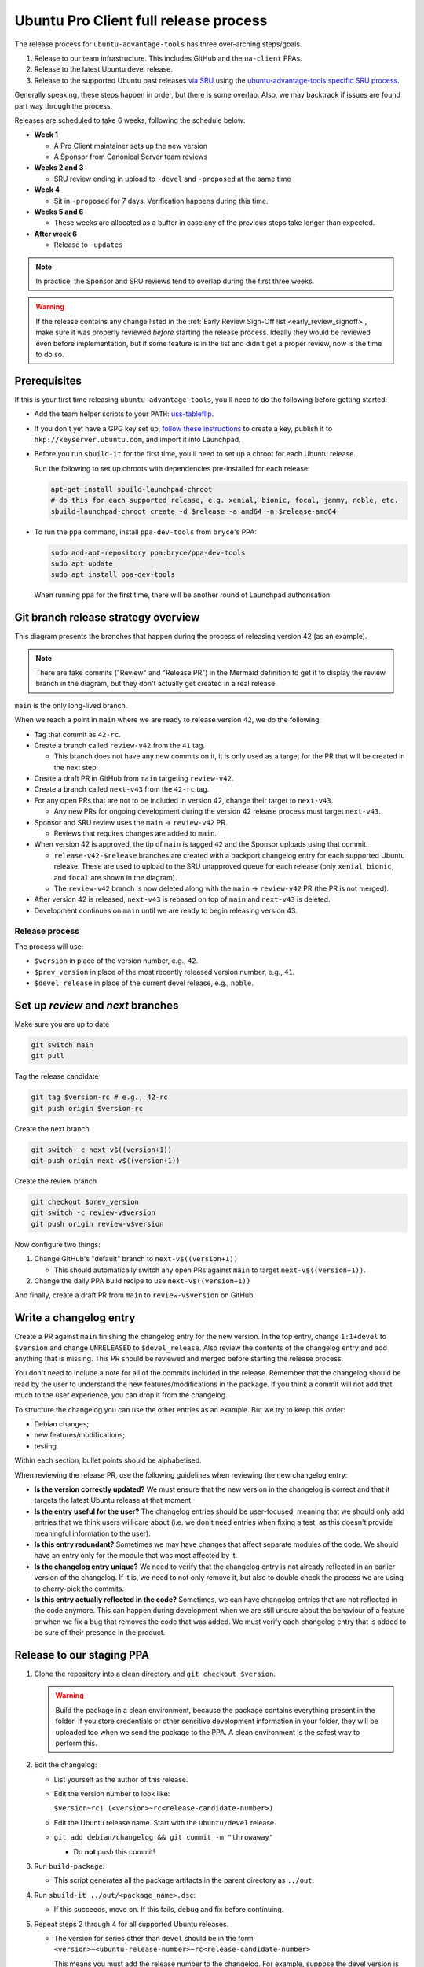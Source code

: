 .. _release_a_new_version:

Ubuntu Pro Client full release process
**************************************

The release process for ``ubuntu-advantage-tools`` has three over-arching
steps/goals.

1. Release to our team infrastructure. This includes GitHub and the
   ``ua-client`` PPAs.
2. Release to the latest Ubuntu devel release.
3. Release to the supported Ubuntu past releases
   `via SRU <https://canonical-sru-docs.readthedocs-hosted.com/en/latest/>`_
   using the
   `ubuntu-advantage-tools specific SRU process <https://wiki.ubuntu.com/UbuntuAdvantageToolsUpdates>`_.

Generally speaking, these steps happen in order, but there is some overlap.
Also, we may backtrack if issues are found part way through the process.

Releases are scheduled to take 6 weeks, following the schedule below:

- **Week 1**

  - A Pro Client maintainer sets up the new version
  - A Sponsor from Canonical Server team reviews

- **Weeks 2 and 3**

  - SRU review ending in upload to ``-devel`` and ``-proposed`` at the same time

- **Week 4**

  - Sit in ``-proposed`` for 7 days. Verification happens during this time.
  
- **Weeks 5 and 6**

  - These weeks are allocated as a buffer in case any of the previous steps take
    longer than expected.

- **After week 6**

  - Release to ``-updates``

.. note::
   In practice, the Sponsor and SRU reviews tend to overlap during the first
   three weeks.

.. warning::
   If the release contains any change listed in the
   :ref:`Early Review Sign-Off list <early_review_signoff>`, make sure it was properly reviewed *before* starting the release process. Ideally they would be reviewed even before implementation, but if some feature is in the list and didn't get a proper review, now is the time to do so.

Prerequisites
-------------

If this is your first time releasing ``ubuntu-advantage-tools``, you'll need to
do the following before getting started:

* Add the team helper scripts to your ``PATH``:
  `uss-tableflip <https://github.com/canonical/uss-tableflip>`_.
* If you don't yet have a GPG key set up,
  `follow these instructions <https://help.launchpad.net/YourAccount/ImportingYourPGPKey>`_
  to create a key, publish it to ``hkp://keyserver.ubuntu.com``, and import it
  into Launchpad.
* Before you run ``sbuild-it`` for the first time, you'll need to set up a
  chroot for each Ubuntu release.

  Run the following to set up chroots with dependencies pre-installed for each
  release:

  .. code-block:: bash

     apt-get install sbuild-launchpad-chroot
     # do this for each supported release, e.g. xenial, bionic, focal, jammy, noble, etc.
     sbuild-launchpad-chroot create -d $release -a amd64 -n $release-amd64

* To run the ``ppa`` command, install ``ppa-dev-tools`` from ``bryce``'s PPA:

  .. code-block:: bash

     sudo add-apt-repository ppa:bryce/ppa-dev-tools
     sudo apt update
     sudo apt install ppa-dev-tools

  When running ``ppa`` for the first time, there will be another round of
  Launchpad authorisation.

Git branch release strategy overview
------------------------------------

This diagram presents the branches that happen during the process of releasing
version 42 (as an example).

.. mermaid::

    %%{init: { 'logLevel': 'debug', 'theme': 'base', 'gitGraph': {'showBranches': true, 'showCommitLabel':true,'mainBranchOrder': 2}} }%%
    gitGraph LR:
      commit id: "v41-feature1"
      commit id: "v41-feature2" tag: "41"
      branch review-v42 order: 3
      commit id: "Review" type: HIGHLIGHT
      checkout main
      commit id: "v42-feature1"
      commit id: "v42-feature2" tag: "42-rc"

      branch next-v43 order: 1
      commit id: "v43-feature1"
      commit id: "v43-feature2"
      checkout main
      commit id: "v42-fixup1"
      checkout next-v43
      commit id: "v43-feature3"
      checkout main
      commit id: "v42-fixup2" tag: "42"
      checkout review-v42
      merge main id: "Release PR" type:HIGHLIGHT

      checkout main
      branch release-v42-xenial order: 4
      commit id: "Xenial Backport" type: HIGHLIGHT
      checkout main
      branch release-v42-bionic order: 5
      commit id: "Bionic Backport" type: HIGHLIGHT
      checkout main
      branch release-v42-focal order: 6
      commit id: "Focal Backport" type: HIGHLIGHT

      checkout main
      merge next-v43

.. note::
   There are fake commits ("Review" and "Release PR") in the Mermaid definition
   to get it to display the review branch in the diagram, but they don't
   actually get created in a real release.

``main`` is the only long-lived branch.

When we reach a point in ``main`` where we are ready to release version 42, we
do the following:

* Tag that commit as ``42-rc``.
* Create a branch called ``review-v42`` from the ``41`` tag.

  * This branch does not have any new commits on it, it is only used as a
    target for the PR that will be created in the next step.

* Create a draft PR in GitHub from ``main`` targeting ``review-v42``.
* Create a branch called ``next-v43`` from the ``42-rc`` tag.
* For any open PRs that are not to be included in version 42, change their
  target to ``next-v43``.

  * Any new PRs for ongoing development during the version 42 release process
    must target ``next-v43``.

* Sponsor and SRU review uses the ``main`` -> ``review-v42`` PR.

  * Reviews that requires changes are added to ``main``.

* When version 42 is approved, the tip of ``main`` is tagged ``42`` and the
  Sponsor uploads using that commit.

  * ``release-v42-$release`` branches are created with a backport changelog
    entry for each supported Ubuntu release. These are used to upload to the
    SRU unapproved queue for each release (only ``xenial``, ``bionic``, and
    ``focal`` are shown in the diagram).
  * The ``review-v42`` branch is now deleted along with the ``main`` ->
    ``review-v42`` PR (the PR is not merged).
    
* After version 42 is released, ``next-v43`` is rebased on top of ``main`` and
  ``next-v43`` is deleted.
* Development continues on ``main`` until we are ready to begin releasing
  version 43.

Release process
===============

The process will use:

- ``$version`` in place of the version number, e.g., ``42``.
- ``$prev_version`` in place of the most recently released version number, e.g., ``41``.
- ``$devel_release`` in place of the current devel release, e.g., ``noble``.

Set up `review` and `next` branches
-----------------------------------

Make sure you are up to date

.. code-block:: bash

    git switch main
    git pull

Tag the release candidate

.. code-block:: bash

    git tag $version-rc # e.g., 42-rc
    git push origin $version-rc

Create the next branch

.. code-block:: bash

    git switch -c next-v$((version+1))
    git push origin next-v$((version+1))

Create the review branch

.. code-block:: bash

    git checkout $prev_version
    git switch -c review-v$version
    git push origin review-v$version

Now configure two things:

1. Change GitHub's "default" branch to ``next-v$((version+1))``

   - This should automatically switch any open PRs against ``main`` to target ``next-v$((version+1))``.

2. Change the daily PPA build recipe to use ``next-v$((version+1))``

And finally, create a draft PR from ``main`` to ``review-v$version`` on GitHub.

Write a changelog entry
-----------------------

Create a PR against ``main`` finishing the changelog entry for the new version.
In the top entry, change ``1:1+devel`` to ``$version`` and change
``UNRELEASED`` to ``$devel_release``. Also review the contents of the changelog
entry and add anything that is missing. This PR should be reviewed and merged
before starting the release process.

You don't need to include a note for all of the commits included in the
release. Remember that the changelog should be read by the user to understand
the new features/modifications in the package. If you think a commit will not
add that much to the user experience, you can drop it from the changelog.

To structure the changelog you can use the other entries as an example. But we
try to keep this order:

* Debian changes;
* new features/modifications;
* testing.

Within each section, bullet points should be alphabetised.

When reviewing the release PR, use the following guidelines when reviewing the
new changelog entry:

* **Is the version correctly updated?** We must ensure that the new version in
  the changelog is correct and that it targets the latest Ubuntu release at
  that moment.
* **Is the entry useful for the user?** The changelog entries should be
  user-focused, meaning that we should only add entries that we think users
  will care about (i.e. we don't need entries when fixing a test, as this
  doesn't provide meaningful information to the user).
* **Is this entry redundant?** Sometimes we may have changes that affect
  separate modules of the code. We should have an entry only for the module
  that was most affected by it.
* **Is the changelog entry unique?** We need to verify that the changelog entry
  is not already reflected in an earlier version of the changelog. If it is, we
  need to not only remove it, but also to double check the process we are using
  to cherry-pick the commits.
* **Is this entry actually reflected in the code?** Sometimes, we can have
  changelog entries that are not reflected in the code anymore. This can happen
  during development when we are still unsure about the behaviour of a feature
  or when we fix a bug that removes the code that was added. We must verify
  each changelog entry that is added to be sure of their presence in the
  product.

Release to our staging PPA
--------------------------

1. Clone the repository into a clean directory and ``git checkout $version``.

   .. warning::
      Build the package in a clean environment, because the package
      contains everything present in the folder. If you store credentials or
      other sensitive development information in your folder, they will be
      uploaded too when we send the package to the PPA. A clean environment is
      the safest way to perform this.

2. Edit the changelog:

   * List yourself as the author of this release.
   * Edit the version number to look like:

     ``$version~rc1 (<version>~rc<release-candidate-number>)``
   * Edit the Ubuntu release name. Start with the ``ubuntu/devel`` release.
   * ``git add debian/changelog && git commit -m "throwaway"``

     - Do **not** push this commit!

3. Run ``build-package``:

   * This script generates all the package artifacts in the parent directory
     as ``../out``.

4. Run ``sbuild-it ../out/<package_name>.dsc``:

   * If this succeeds, move on. If this fails, debug and fix before continuing.

5. Repeat steps 2 through 4 for all supported Ubuntu releases.

   * The version for series other than ``devel`` should be in the form
     ``<version>~<ubuntu-release-number>~rc<release-candidate-number>``

     This means you must add the release number to the changelog. For example,
     suppose the devel version is ``1.1~rc1`` -- if you want to build for
     Jammy, change it to ``1.1~22.04~rc1``.

6. For each release, ``dput`` to the staging PPA:

   * ``dput ppa:ua-client/staging ../out/<package_name>_source.changes``
   * After each ``dput``, wait for the "Accepted" email from Launchpad before
     moving on.

Release to Ubuntu (devel and SRU)
---------------------------------

1. Prepare SRU Launchpad bugs.

   * We do this even before a successful merge into ``ubuntu/devel`` because
     the context added to these bugs is useful for the Server Team reviewer.

   * Create a new bug on Launchpad for ``ubuntu-advantage-tools`` and use the
     `SRU Bug Template format <https://canonical-sru-docs.readthedocs-hosted.com/en/latest/reference/bug-template/>`_
     for the description.

     * The title should be in the format:
     
       ``[SRU] ubuntu-advantage-tools (27.1 -> 27.2) Xenial, Bionic, Focal, Jammy``

       Substitute version numbers and release names as necessary.
     * If any of the changes for the SRU are in the
       :ref:`Early Review Sign-off list <early_review_signoff>`, include a
       pointer in the ``[Discussion]`` section to where the discussion/approval
       of that feature took place (if possible).

   * For each Launchpad bug fixed by this release (which should all be
     referenced in our changelog), add the SRU template to the description and
     fill out each section.

     * Leave the original description in the bug at the bottom under the
       header ``[Original Description]``.
     * For the testing steps, include steps to reproduce the bug. Then include
       instructions for adding ``ppa:ua-client/staging``, and steps to verify
       the bug is no longer present. Mention that the staging PPA will be
       replaced with ``-proposed`` for actual verification.

2. Ask for Sponsor and SRU review of the Release PR:

   * The description of the PR should follow this format:
 
     .. code-block:: text

        # Review Release 31

        * **Pro Client Representative:** @<your github username>
        * **Sponsor Reviewer:** @<sponsor github username>
        * **SRU Reviewer:** @<sru reviewer github username>

        ## Notes

        * If there is anything particularly interesting about this PR that a reviewer may want to know, put it here.

   * Add links to the ``autopkgtest`` triggers for the staging PPA to the PR.
     The reviewer will have permission to trigger those tests. The links can be
     obtained by running:
     
     ``ppa tests -r <release> -a <arch1,arch2> ua-client/staging -L``

     * Make sure to post links to all the architectures built for a given
       release.
     * The ``riscv64`` ``autopkgtest`` is not available and doesn't need to be
       included.
     * The ``ppa test`` command will have two variations of tests: the regular
       one, and one with ``all-proposed=1``; only the regular test needs to be
       there.
     * Mark the Sponsor and SRU reviewers as "Reviewers" on the PR.
     * Mark yourself as "Assigned" to the PR.
     * Tag the reviewers in MatterMost to let them know the PR is ready for
       review. Remind the Sponsor that it is their turn to review and that the
       SRU review will happen as soon as the Sponsor is happy.

3. Address review feedback:

   * When any reviewer requests changes, create a PR against ``main`` with the
     changes and ask for review. Merging that PR will automatically bring the
     changes into the Release Review PR.

     * Some issues may just be filed for addressing in the future if they are
       not urgent or pertinent to this release.
     * Unless the changes are very minor, or only testing related, you should
       upload a new release candidate version to ``ppa:ua-client/staging`` as
       described in I.3.

   * Once Sponsor review is complete and approved, the Sponsor should **not**
     upload the version to the ``devel`` release.

     * If they do, then any changes to the code after this point will require
       a bump in the patch version of the release.

   * When the Sponsor is happy, tag the SRU reviewer again and let them know it
     is their turn to review. Follow the same process for addressing feedback
     from the SRU reviewer.

4. Approval and upload to ``devel`` and ``-proposed`` unapproved queue:

   * Once the SRU team member gives a pre-SRU approval, create backport
     branches for each stable release. They should be named
     ``release-$version-$release``.

     * The only addition for each branch should be the changelog entry for the
       new version. The entry should be in the format:

       .. code-block:: text

           ubuntu-advantage-tools (31.2~20.04) focal; urgency=medium

           * Backport new upstream release (LP: #SRUBUG)

           -- Grant Orndorff <grant.orndorff@canonical.com>  Thu, 29 Feb 2024 09:03:11 -0500
      
     * The versions for the stable releases must be in the format:
       ``$version~<release-number>``

   * Tell the Sponsor that the branches are ready for them to upload to
     ``devel`` and the SRU unapproved queue.
   * Check the ``-proposed``
     `release queue <https://launchpad.net/ubuntu/xenial/+queue?queue_state=1&queue_text=ubuntu-advantage-tools>`_
     for the presence of ``ubuntu-advantage-tools`` in "unapproved" state for
     each supported release. Note: Libera chat ``#ubuntu-release`` IRC channel
     has a bot that reports queued uploads of any package in a message like
     ``"Unapproved: ubuntu-advantage-tools .. version"``.
   * Tell the SRU Reviewer that the packages are in the ``-proposed``
     unapproved queue. They will need to actually approve the package to move
     it into ``-proposed``.

5. ``-proposed`` verification and release to ``-updates``:

   * As soon as the SRU vanguard approves the packages, a bot in
     ``#ubuntu-release`` will announce that ``ubuntu-advantage-tools`` is
     accepted into the applicable ``-proposed`` pockets, or the Xenial
     ``-proposed``
     `release rejection queue <https://launchpad.net/ubuntu/xenial/+queue?queue_state=4&queue_text=ubuntu-advantage-tools>`_
     will contain a reason for rejection. Double check the SRU process bug for
     any actionable review feedback.

     * Once accepted into ``-proposed`` by an SRU vanguard,
       ``ubuntu-advantage-tools``
       `shows up in the <https://people.canonical.com/~ubuntu-archive/pending-sru.html>`_
       ``pending_sru`` page.
       Check ``rmadison ubuntu-advantage-tools | grep -proposed`` to see if the
       upload exists in ``-proposed`` yet.
     * Also check that the packages are accessible in a container by
       `enabling proposed <https://wiki.ubuntu.com/Testing/EnableProposed>`_
       and updating the package.

   * Perform the ``Ubuntu-advantage-tools``
     `SRU verification steps <https://wiki.ubuntu.com/UbuntuAdvantageToolsUpdates>`_.
     This typically involves running all behave targets with
     ``-D install_from=proposed -D check_version=$version~$release_number`` and
     saving the output.

     * There may also be one-time test scripts added in the ``sru/`` directory
       for this release.

   * After all tests have passed, tarball all of the output files and upload
     them to the SRU bug with a message that looks like this:

     .. code-block:: text

        We have run the full ubuntu-advantage-tools integration test suite against the version in -proposed. The results are attached. All tests passed.

        You can verify the correct version was used by checking the output of the first test in each file, which prints the version number.

        I am marking the verification done for this SRU.

   * Change the tags on the bug from ``verification-needed`` to
     ``verification-done`` (including the verification tags for each Ubuntu
     release).

   * For any other related Launchpad bugs that are fixed in this release,
     perform the verification steps necessary for those bugs and mark them
     ``verification-done`` as needed. This will likely involve following the
     test steps, but instead of adding the staging PPA, enabling ``-proposed``.

   * Once all SRU bugs are tagged as ``verification*-done``, all SRU-bugs
     should be
     `listed as green <https://people.canonical.com/~ubuntu-archive/pending-sru.html>`_
     in the ``pending_sru`` page.

   * After the pending SRU page says that ``ubuntu-advantage-tools`` has been
     in ``-proposed`` for 7 days, it is now time to ping the SRU Reviewer for
     acceptance of ``ubuntu-advantage-tools`` into ``-updates``.

   * Check ``rmadison ubuntu-advantage-tools`` for the updated version in
     ``-updates``.

     * Also check that the packages are accessible in a container and are
       updating the package.

Finalising the release and preparing for the next one
-----------------------------------------------------

1. Tag the commit that got released as ``$version``, this should be the tip of
   ``main``:

   * ``git tag $version``
   * ``git push origin $version``

2. Close the release PR and delete the ``review-v$version`` branch.
3. Perform the steps from "Releasing to our staging PPA" above but use a
   ``~stableppaX`` suffix instead of ``~rcX`` in the version name, and upload
   to ``ppa:ua-client/stable`` instead of staging.
4. Release the documentation changes:

   * Open a pull request merging the ``docs-devel`` branch to the ``docs``
     branch. Ask in the ``~Pro`` MatterMost channel for a review. Some
     conflicts may appear but those should be only content-related and easy
     enough to fix.
   * Once the pull request lands, the ``latest`` documentation will be
     automatically updated.
   * Tag the HEAD of the ``docs`` branch as ``v<version>``. Example: ``v28``.

     * The ``v`` in the tag differentiates the documentation releases as they
       will appear in Read the Docs from the software version tags in the
       ``release`` branch.

   * Go to `the project in Read the Docs <https://readthedocs.com/projects/canonical-ubuntu-pro-client/>`_,
     go to the ``Versions`` tab, look for the tag in the "inactive versions"
     list and click ``Activate``.

     * Be sure the ``Active`` checkbox is checked, and the privacy level is set
       to ``Public``.
     * **If** there were any changes applied only to ``docs``, open a pull
       request merging the ``docs`` branch back to ``docs-devel``.

5. Rebase ``next-v$((version+1))`` on top of ``main`` and open a PR to merge
   it. Once it is merged, delete the ``next-v$((version+1))`` branch.

   * You will likely need to re-add the ``1:1+devel UNRELEASED`` changelog
     entry:

     .. code-block:: bash

        dch --newversion "1:1+devel"
        sed -i 's/__VERSION__ = .*$/__VERSION__ = "1:1+devel"/' uaclient/version.py
        git add debian/changelog uaclient/version.py
        git commit -m "open next development version"

6. Change GitHub's "default" branch back to ``main``.
7. For all PRs currently targeting ``next-v$version``, leave a comment asking
   the owner to rebase onto ``main``, force push, and set the PR to target
   ``main``.

   * Do not delete ``next-v$version`` until all open PRs now target ``main``.
     If you do, their PRs will be permanently closed and brand new PRs will
     need to be opened.

8. Change the daily PPA build recipe to use ``main``.
9. Open a PR moving any scripts added in ``sru/`` to a new folder in
   ``sru/_archive`` for the release.
10. Post a release announcement on Discourse:

    * Post in the `Ubuntu Pro category <https://discourse.ubuntu.com/c/ubuntu-pro/116>`_
    * Tag the post with ``pro-client-release``
    * Include brief descriptions of only the most interesting features
    * Use the structure from `this previous post <https://discourse.ubuntu.com/t/ubuntu-pro-client-version-32-3-released/45517>`_
